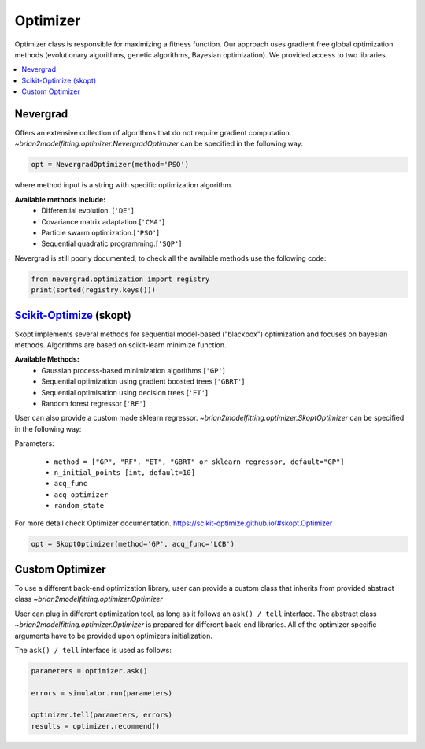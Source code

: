 Optimizer
=========

Optimizer class is responsible for maximizing a fitness function. Our approach
uses gradient free global optimization methods (evolutionary algorithms, genetic algorithms,
Bayesian optimization). We provided access to two libraries.


.. contents::
    :local:
    :depth: 1


Nevergrad
---------

.. _Nevergrad: https://github.com/facebookresearch/nevergrad

Offers an extensive collection of algorithms that do not require gradient computation.
`~brian2modelfitting.optimizer.NevergradOptimizer` can be specified in the following way:

.. code:: python

  opt = NevergradOptimizer(method='PSO')

where method input is a string with specific optimization algorithm.

**Available methods include:**
 - Differential evolution. [``'DE'``]
 - Covariance matrix adaptation.[``'CMA'``]
 - Particle swarm optimization.[``'PSO'``]
 - Sequential quadratic programming.[``'SQP'``]


Nevergrad is still poorly documented, to check all the available methods use the
following code:

.. code:: python

  from nevergrad.optimization import registry
  print(sorted(registry.keys()))


Scikit-Optimize_ (skopt)
------------------------

.. _Scikit-Optimize: https://scikit-optimize.github.io/

Skopt implements several methods for sequential model-based ("blackbox") optimization
and focuses on bayesian methods. Algorithms are based on scikit-learn minimize function.

**Available Methods:**
 - Gaussian process-based minimization algorithms [``'GP'``]
 - Sequential optimization using gradient boosted trees [``'GBRT'``]
 - Sequential optimisation using decision trees [``'ET'``]
 - Random forest regressor [``'RF'``]

User can also provide a custom made sklearn regressor.
`~brian2modelfitting.optimizer.SkoptOptimizer` can be specified in the following way:


Parameters:

 - ``method = ["GP", "RF", "ET", "GBRT" or sklearn regressor, default="GP"]``
 - ``n_initial_points [int, default=10]``
 - ``acq_func``
 - ``acq_optimizer``
 - ``random_state``

For more detail check Optimizer documentation. https://scikit-optimize.github.io/#skopt.Optimizer

.. code:: python

   opt = SkoptOptimizer(method='GP', acq_func='LCB')

Custom Optimizer
----------------

To use a different back-end optimization library, user can provide a
custom class that inherits from provided abstract class `~brian2modelfitting.optimizer.Optimizer`

User can plug in different optimization tool, as long as it follows an ``ask() / tell``
interface. The abstract class `~brian2modelfitting.optimizer.Optimizer` is
prepared for different back-end libraries. All of the optimizer specific
arguments have to be provided upon optimizers initialization.


The ``ask() / tell`` interface is used as follows:

.. code:: python

  parameters = optimizer.ask()

  errors = simulator.run(parameters)

  optimizer.tell(parameters, errors)
  results = optimizer.recommend()
